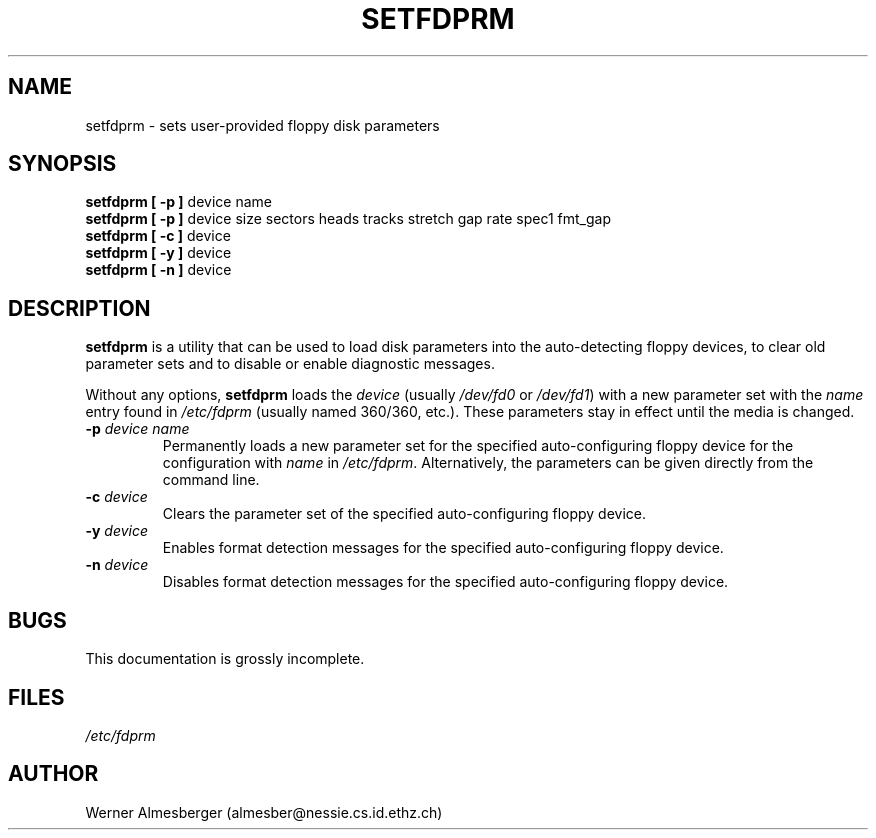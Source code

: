 .\" Copyright 1992 Rickard E. Faith (faith@cs.unc.edu)
.\" May be distributed under the GNU General Public License
.TH SETFDPRM 8 "20 November 1993" "Linux 0.99" "Linux Programmer's Manual"
.SH NAME
setfdprm \- sets user-provided floppy disk parameters
.SH SYNOPSIS
.B "setfdprm [ \-p ]"
device name
.br
.B "setfdprm [ \-p ]"
device size sectors heads tracks stretch gap rate spec1 fmt_gap
.br
.B "setfdprm [ \-c ]"
device
.br
.B "setfdprm [ \-y ]"
device
.br
.B "setfdprm [ \-n ]"
device
.SH DESCRIPTION
.B setfdprm
is a utility that can be used to load disk parameters into the
auto-detecting floppy devices, to clear old parameter sets and to disable
or enable diagnostic messages.

Without any options,
.B setfdprm
loads the
.I device
(usually
.I /dev/fd0
or
.IR /dev/fd1 )
with a new parameter set with the
.I name
entry found in
.I /etc/fdprm
(usually named 360/360, etc.).  These parameters stay in effect until the
media is changed.
.OPTIONS
.TP
.BI \-p " device name"
Permanently loads a new parameter set for the specified auto-configuring
floppy device for the configuration with
.I name
in
.IR /etc/fdprm .
Alternatively, the parameters can be given directly from the command line.
.TP
.BI \-c " device"
Clears the parameter set of the specified auto-configuring floppy device.
.TP
.BI -y " device"
Enables format detection messages for the specified auto-configuring floppy
device.
.TP
.BI -n " device"
Disables format detection messages for the specified auto-configuring
floppy device.
.SH BUGS
This documentation is grossly incomplete.
.SH FILES
.I /etc/fdprm
.SH AUTHOR
Werner Almesberger (almesber@nessie.cs.id.ethz.ch)

